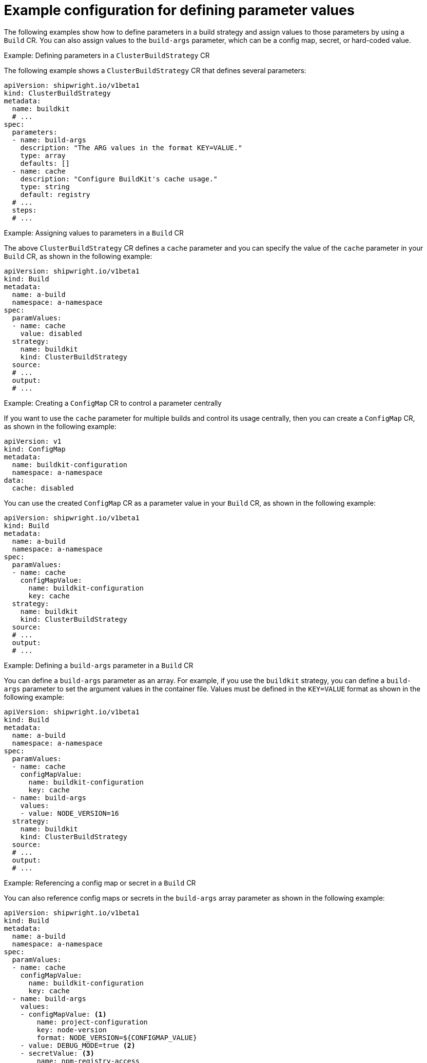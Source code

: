 // This module is included in the following assembly:
//
// * builds/configuring-openshift-builds.adoc

:_content-type: REFERENCE
[id="example-configuration-for-defining-parameter-values_{context}"]
= Example configuration for defining parameter values

The following examples show how to define parameters in a build strategy and assign values to those parameters by using a `Build` CR. You can also assign values to the `build-args` parameter, which can be a config map, secret, or hard-coded value.

.Example: Defining parameters in a `ClusterBuildStrategy` CR
The following example shows a `ClusterBuildStrategy` CR that defines several parameters:

[source,yaml]
----
apiVersion: shipwright.io/v1beta1
kind: ClusterBuildStrategy
metadata:
  name: buildkit
  # ...
spec:
  parameters:
  - name: build-args
    description: "The ARG values in the format KEY=VALUE."
    type: array
    defaults: []
  - name: cache
    description: "Configure BuildKit's cache usage."
    type: string
    default: registry
  # ...
  steps:
  # ...
----

.Example: Assigning values to parameters in a `Build` CR
The above `ClusterBuildStrategy` CR defines a `cache` parameter and you can specify the value of the `cache` parameter in your `Build` CR, as shown in the following example:

[source,yaml]
----
apiVersion: shipwright.io/v1beta1
kind: Build
metadata:
  name: a-build
  namespace: a-namespace
spec:
  paramValues:
  - name: cache
    value: disabled
  strategy:
    name: buildkit
    kind: ClusterBuildStrategy
  source:
  # ...
  output:
  # ...
----

.Example: Creating a `ConfigMap` CR to control a parameter centrally
If you want to use the `cache` parameter for multiple builds and control its usage centrally, then you can create a `ConfigMap` CR, as shown in the following example:

[source,yaml]
----
apiVersion: v1
kind: ConfigMap
metadata:
  name: buildkit-configuration
  namespace: a-namespace
data:
  cache: disabled
----

You can use the created `ConfigMap` CR as a parameter value in your `Build` CR, as shown in the following example:

[source,yaml]
----
apiVersion: shipwright.io/v1beta1
kind: Build
metadata:
  name: a-build
  namespace: a-namespace
spec:
  paramValues:
  - name: cache
    configMapValue:
      name: buildkit-configuration
      key: cache
  strategy:
    name: buildkit
    kind: ClusterBuildStrategy
  source:
  # ...
  output:
  # ...
----

.Example: Defining a `build-args` parameter in a `Build` CR
You can define a `build-args` parameter as an array. For example, if you use the `buildkit` strategy, you can define a `build-args` parameter to set the argument values in the container file. Values must be defined in the `KEY=VALUE` format as shown in the following example:

[source,yaml]
----
apiVersion: shipwright.io/v1beta1
kind: Build
metadata:
  name: a-build
  namespace: a-namespace
spec:
  paramValues:
  - name: cache
    configMapValue:
      name: buildkit-configuration
      key: cache
  - name: build-args
    values:
    - value: NODE_VERSION=16
  strategy:
    name: buildkit
    kind: ClusterBuildStrategy
  source:
  # ...
  output:
  # ...
----

.Example: Referencing a config map or secret in a `Build` CR
You can also reference config maps or secrets in the `build-args` array parameter as shown in the following example:

[source,yaml]
----
apiVersion: shipwright.io/v1beta1
kind: Build
metadata:
  name: a-build
  namespace: a-namespace
spec:
  paramValues:
  - name: cache
    configMapValue:
      name: buildkit-configuration
      key: cache
  - name: build-args
    values:
    - configMapValue: <1>
        name: project-configuration
        key: node-version
        format: NODE_VERSION=${CONFIGMAP_VALUE}
    - value: DEBUG_MODE=true <2>
    - secretValue: <3>
        name: npm-registry-access
        key: npm-auth-token
        format: NPM_AUTH_TOKEN=${SECRET_VALUE}
  strategy:
    name: buildkit
    kind: ClusterBuildStrategy
  source:
  # ...
  output:
  # ...
----
<1> The first value references a config map. The value used for the `NODE_VERSION` key in the previous example is `16`. So, the `format` field is used to prepend `NODE_VERSION=` to make it a complete key-value pair.
<2> The second value is a hard-coded value.
<3> The third value references a secret.
